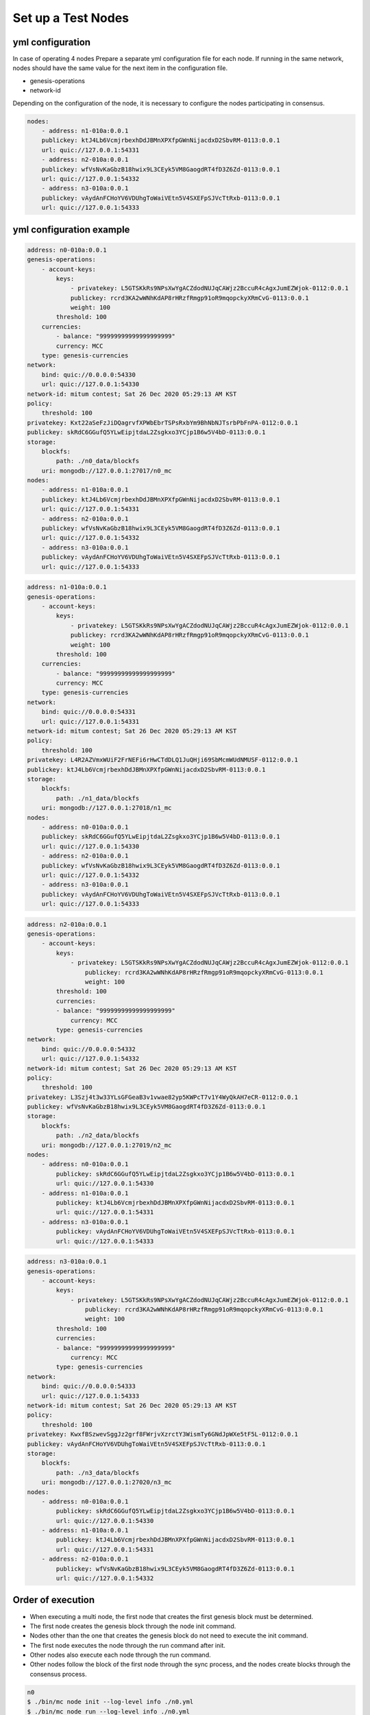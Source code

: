 .. _test nodes:

Set up a Test Nodes
========================

yml configuration
-----------------

In case of operating 4 nodes
Prepare a separate yml configuration file for each node.
If running in the same network, nodes should have the same value for the next item in the configuration file.

* genesis-operations
* network-id

Depending on the configuration of the node, it is necessary to configure the nodes participating in consensus.

.. code-block:: yaml

    nodes:
        - address: n1-010a:0.0.1
        publickey: ktJ4Lb6VcmjrbexhDdJBMnXPXfpGWnNijacdxD2SbvRM-0113:0.0.1
        url: quic://127.0.0.1:54331
        - address: n2-010a:0.0.1
        publickey: wfVsNvKaGbzB18hwix9L3CEyk5VM8GaogdRT4fD3Z6Zd-0113:0.0.1
        url: quic://127.0.0.1:54332
        - address: n3-010a:0.0.1
        publickey: vAydAnFCHoYV6VDUhgToWaiVEtn5V4SXEFpSJVcTtRxb-0113:0.0.1
        url: quic://127.0.0.1:54333


yml configuration example
------------------------------

.. code-block:: yml

    address: n0-010a:0.0.1
    genesis-operations:
        - account-keys:
            keys:
                - privatekey: L5GTSKkRs9NPsXwYgACZdodNUJqCAWjz2BccuR4cAgxJumEZWjok-0112:0.0.1
                publickey: rcrd3KA2wWNhKdAP8rHRzfRmgp91oR9mqopckyXRmCvG-0113:0.0.1
                weight: 100
            threshold: 100
        currencies:
            - balance: "99999999999999999999"
            currency: MCC
        type: genesis-currencies
    network:
        bind: quic://0.0.0.0:54330
        url: quic://127.0.0.1:54330
    network-id: mitum contest; Sat 26 Dec 2020 05:29:13 AM KST
    policy:
        threshold: 100
    privatekey: Kxt22aSeFzJiDQagrvfXPWbEbrTSPsRxbYm9BhNbNJTsrbPbFnPA-0112:0.0.1
    publickey: skRdC6GGufQ5YLwEipjtdaL2Zsgkxo3YCjp1B6w5V4bD-0113:0.0.1
    storage:
        blockfs:
            path: ./n0_data/blockfs
        uri: mongodb://127.0.0.1:27017/n0_mc
    nodes:
        - address: n1-010a:0.0.1
        publickey: ktJ4Lb6VcmjrbexhDdJBMnXPXfpGWnNijacdxD2SbvRM-0113:0.0.1
        url: quic://127.0.0.1:54331
        - address: n2-010a:0.0.1
        publickey: wfVsNvKaGbzB18hwix9L3CEyk5VM8GaogdRT4fD3Z6Zd-0113:0.0.1
        url: quic://127.0.0.1:54332
        - address: n3-010a:0.0.1
        publickey: vAydAnFCHoYV6VDUhgToWaiVEtn5V4SXEFpSJVcTtRxb-0113:0.0.1
        url: quic://127.0.0.1:54333

.. code-block:: yml

    address: n1-010a:0.0.1
    genesis-operations:
        - account-keys:
            keys:
                - privatekey: L5GTSKkRs9NPsXwYgACZdodNUJqCAWjz2BccuR4cAgxJumEZWjok-0112:0.0.1
                publickey: rcrd3KA2wWNhKdAP8rHRzfRmgp91oR9mqopckyXRmCvG-0113:0.0.1
                weight: 100
            threshold: 100
        currencies:
            - balance: "99999999999999999999"
            currency: MCC
        type: genesis-currencies
    network:
        bind: quic://0.0.0.0:54331
        url: quic://127.0.0.1:54331
    network-id: mitum contest; Sat 26 Dec 2020 05:29:13 AM KST
    policy:
        threshold: 100
    privatekey: L4R2AZVmxWUiF2FrNEFi6rHwCTdDLQ1JuQHji69SbMcmWUdNMUSF-0112:0.0.1
    publickey: ktJ4Lb6VcmjrbexhDdJBMnXPXfpGWnNijacdxD2SbvRM-0113:0.0.1
    storage:
        blockfs:
            path: ./n1_data/blockfs
        uri: mongodb://127.0.0.1:27018/n1_mc
    nodes:
        - address: n0-010a:0.0.1
        publickey: skRdC6GGufQ5YLwEipjtdaL2Zsgkxo3YCjp1B6w5V4bD-0113:0.0.1
        url: quic://127.0.0.1:54330
        - address: n2-010a:0.0.1
        publickey: wfVsNvKaGbzB18hwix9L3CEyk5VM8GaogdRT4fD3Z6Zd-0113:0.0.1
        url: quic://127.0.0.1:54332
        - address: n3-010a:0.0.1
        publickey: vAydAnFCHoYV6VDUhgToWaiVEtn5V4SXEFpSJVcTtRxb-0113:0.0.1
        url: quic://127.0.0.1:54333

.. code-block:: yml

    address: n2-010a:0.0.1
    genesis-operations:
        - account-keys:
            keys:
                - privatekey: L5GTSKkRs9NPsXwYgACZdodNUJqCAWjz2BccuR4cAgxJumEZWjok-0112:0.0.1
                    publickey: rcrd3KA2wWNhKdAP8rHRzfRmgp91oR9mqopckyXRmCvG-0113:0.0.1
                    weight: 100
            threshold: 100
            currencies:
            - balance: "99999999999999999999"
                currency: MCC
            type: genesis-currencies
    network:
        bind: quic://0.0.0.0:54332
        url: quic://127.0.0.1:54332
    network-id: mitum contest; Sat 26 Dec 2020 05:29:13 AM KST
    policy:
        threshold: 100
    privatekey: L3Szj4t3w33YLsGFGeaB3v1vwae82yp5KWPcT7v1Y4WyQkAH7eCR-0112:0.0.1
    publickey: wfVsNvKaGbzB18hwix9L3CEyk5VM8GaogdRT4fD3Z6Zd-0113:0.0.1
    storage:
        blockfs:
            path: ./n2_data/blockfs
        uri: mongodb://127.0.0.1:27019/n2_mc
    nodes:
        - address: n0-010a:0.0.1
            publickey: skRdC6GGufQ5YLwEipjtdaL2Zsgkxo3YCjp1B6w5V4bD-0113:0.0.1
            url: quic://127.0.0.1:54330
        - address: n1-010a:0.0.1
            publickey: ktJ4Lb6VcmjrbexhDdJBMnXPXfpGWnNijacdxD2SbvRM-0113:0.0.1
            url: quic://127.0.0.1:54331
        - address: n3-010a:0.0.1
            publickey: vAydAnFCHoYV6VDUhgToWaiVEtn5V4SXEFpSJVcTtRxb-0113:0.0.1
            url: quic://127.0.0.1:54333

.. code-block:: yml

    address: n3-010a:0.0.1
    genesis-operations:
        - account-keys:
            keys:
                - privatekey: L5GTSKkRs9NPsXwYgACZdodNUJqCAWjz2BccuR4cAgxJumEZWjok-0112:0.0.1
                    publickey: rcrd3KA2wWNhKdAP8rHRzfRmgp91oR9mqopckyXRmCvG-0113:0.0.1
                    weight: 100
            threshold: 100
            currencies:
            - balance: "99999999999999999999"
                currency: MCC
            type: genesis-currencies
    network:
        bind: quic://0.0.0.0:54333
        url: quic://127.0.0.1:54333
    network-id: mitum contest; Sat 26 Dec 2020 05:29:13 AM KST
    policy:
        threshold: 100
    privatekey: KwxfBSzwevSggJz2grf8FWrjvXzrctY3WismTy6GNdJpWXe5tF5L-0112:0.0.1
    publickey: vAydAnFCHoYV6VDUhgToWaiVEtn5V4SXEFpSJVcTtRxb-0113:0.0.1
    storage:
        blockfs:
            path: ./n3_data/blockfs
        uri: mongodb://127.0.0.1:27020/n3_mc
    nodes:
        - address: n0-010a:0.0.1
            publickey: skRdC6GGufQ5YLwEipjtdaL2Zsgkxo3YCjp1B6w5V4bD-0113:0.0.1
            url: quic://127.0.0.1:54330
        - address: n1-010a:0.0.1
            publickey: ktJ4Lb6VcmjrbexhDdJBMnXPXfpGWnNijacdxD2SbvRM-0113:0.0.1
            url: quic://127.0.0.1:54331
        - address: n2-010a:0.0.1
            publickey: wfVsNvKaGbzB18hwix9L3CEyk5VM8GaogdRT4fD3Z6Zd-0113:0.0.1
            url: quic://127.0.0.1:54332


Order of execution
--------------------------------------------------------------------------------

* When executing a multi node, the first node that creates the first genesis block must be determined.
* The first node creates the genesis block through the node init command.
* Nodes other than the one that creates the genesis block do not need to execute the init command.
* The first node executes the node through the run command after init.
* Other nodes also execute each node through the run command.
* Other nodes follow the block of the first node through the sync process, and the nodes create blocks through the consensus process.

.. code-block:: sh

    n0
    $ ./bin/mc node init --log-level info ./n0.yml
    $ ./bin/mc node run --log-level info ./n0.yml

.. code-block:: sh

    n1
    $ ./bin/mc node run --log-level info ./n1.yml

.. code-block:: sh

    n2
    $ ./bin/mc node run --log-level info ./n2.yml

.. code-block:: sh    

    n3
    $ ./bin/mc node run --log-level info ./n3.yml